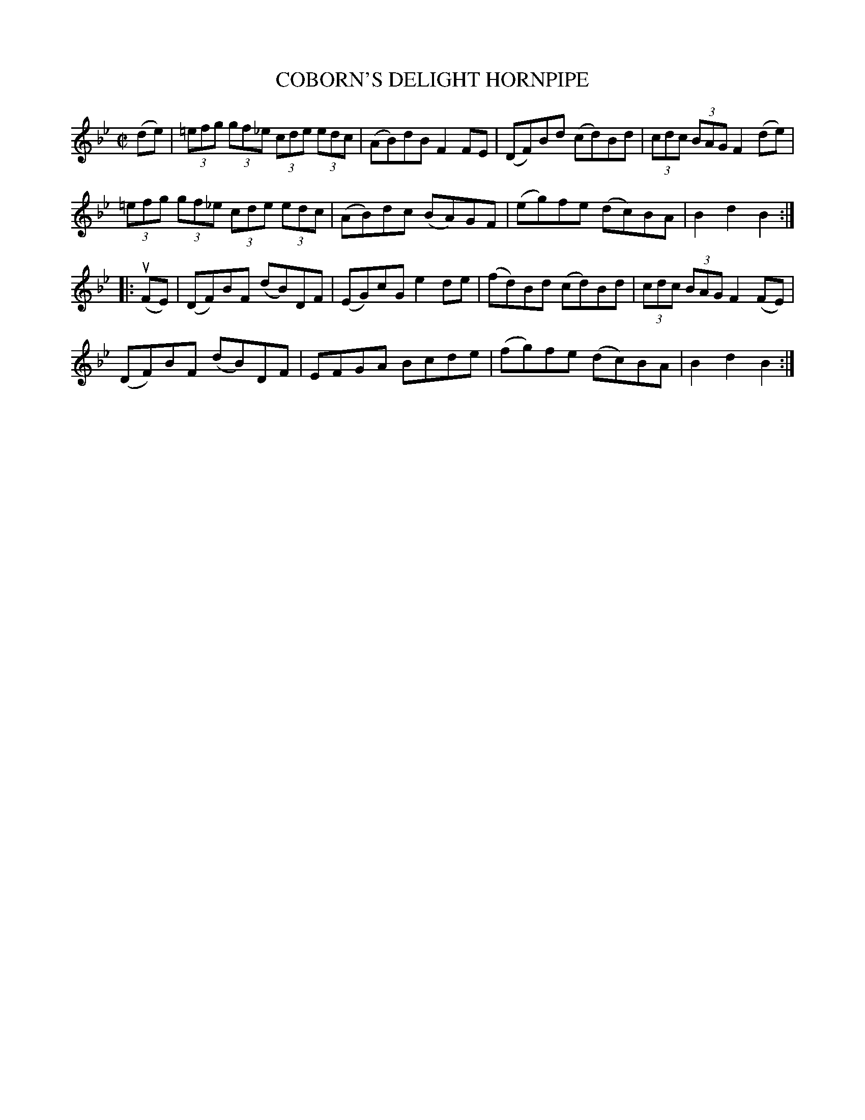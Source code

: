 X: 32481
T: COBORN'S DELIGHT HORNPIPE
R: hornpipe
B: K\"ohler's Violin Repository, v.3, 1885 p.248 #1
F: http://www.archive.org/details/klersviolinrepos03rugg
Z: 2012 John Chambers <jc:trillian.mit.edu>
M: C|
L: 1/8
K: Bb
(de) |\
(3=efg (3gf_e (3cde (3edc | (AB)dB F2FE | (DF)Bd (cd)Bd | (3cdc (3BAG F2(de) |
(3=efg (3gf_e (3cde (3edc | (AB)dc (BA)GF | (eg)fe (dc)BA | B2d2 B2 :|
|: (uFE) |\
(DF)BF (dB)DF | (EG)cG e2de | (fd)Bd (cd)Bd | (3cdc (3BAG F2(FE) |
(DF)BF (dB)DF | EFGA Bcde | (fg)fe (dc)BA | B2d2 B2 :|
